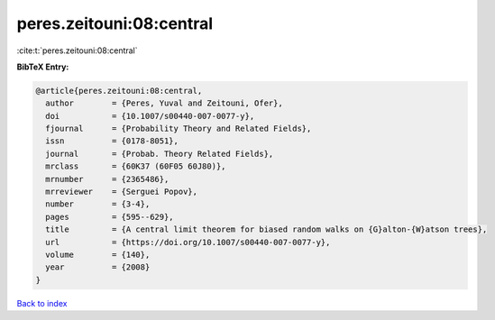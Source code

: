 peres.zeitouni:08:central
=========================

:cite:t:`peres.zeitouni:08:central`

**BibTeX Entry:**

.. code-block:: bibtex

   @article{peres.zeitouni:08:central,
     author        = {Peres, Yuval and Zeitouni, Ofer},
     doi           = {10.1007/s00440-007-0077-y},
     fjournal      = {Probability Theory and Related Fields},
     issn          = {0178-8051},
     journal       = {Probab. Theory Related Fields},
     mrclass       = {60K37 (60F05 60J80)},
     mrnumber      = {2365486},
     mrreviewer    = {Serguei Popov},
     number        = {3-4},
     pages         = {595--629},
     title         = {A central limit theorem for biased random walks on {G}alton-{W}atson trees},
     url           = {https://doi.org/10.1007/s00440-007-0077-y},
     volume        = {140},
     year          = {2008}
   }

`Back to index <../By-Cite-Keys.html>`_
